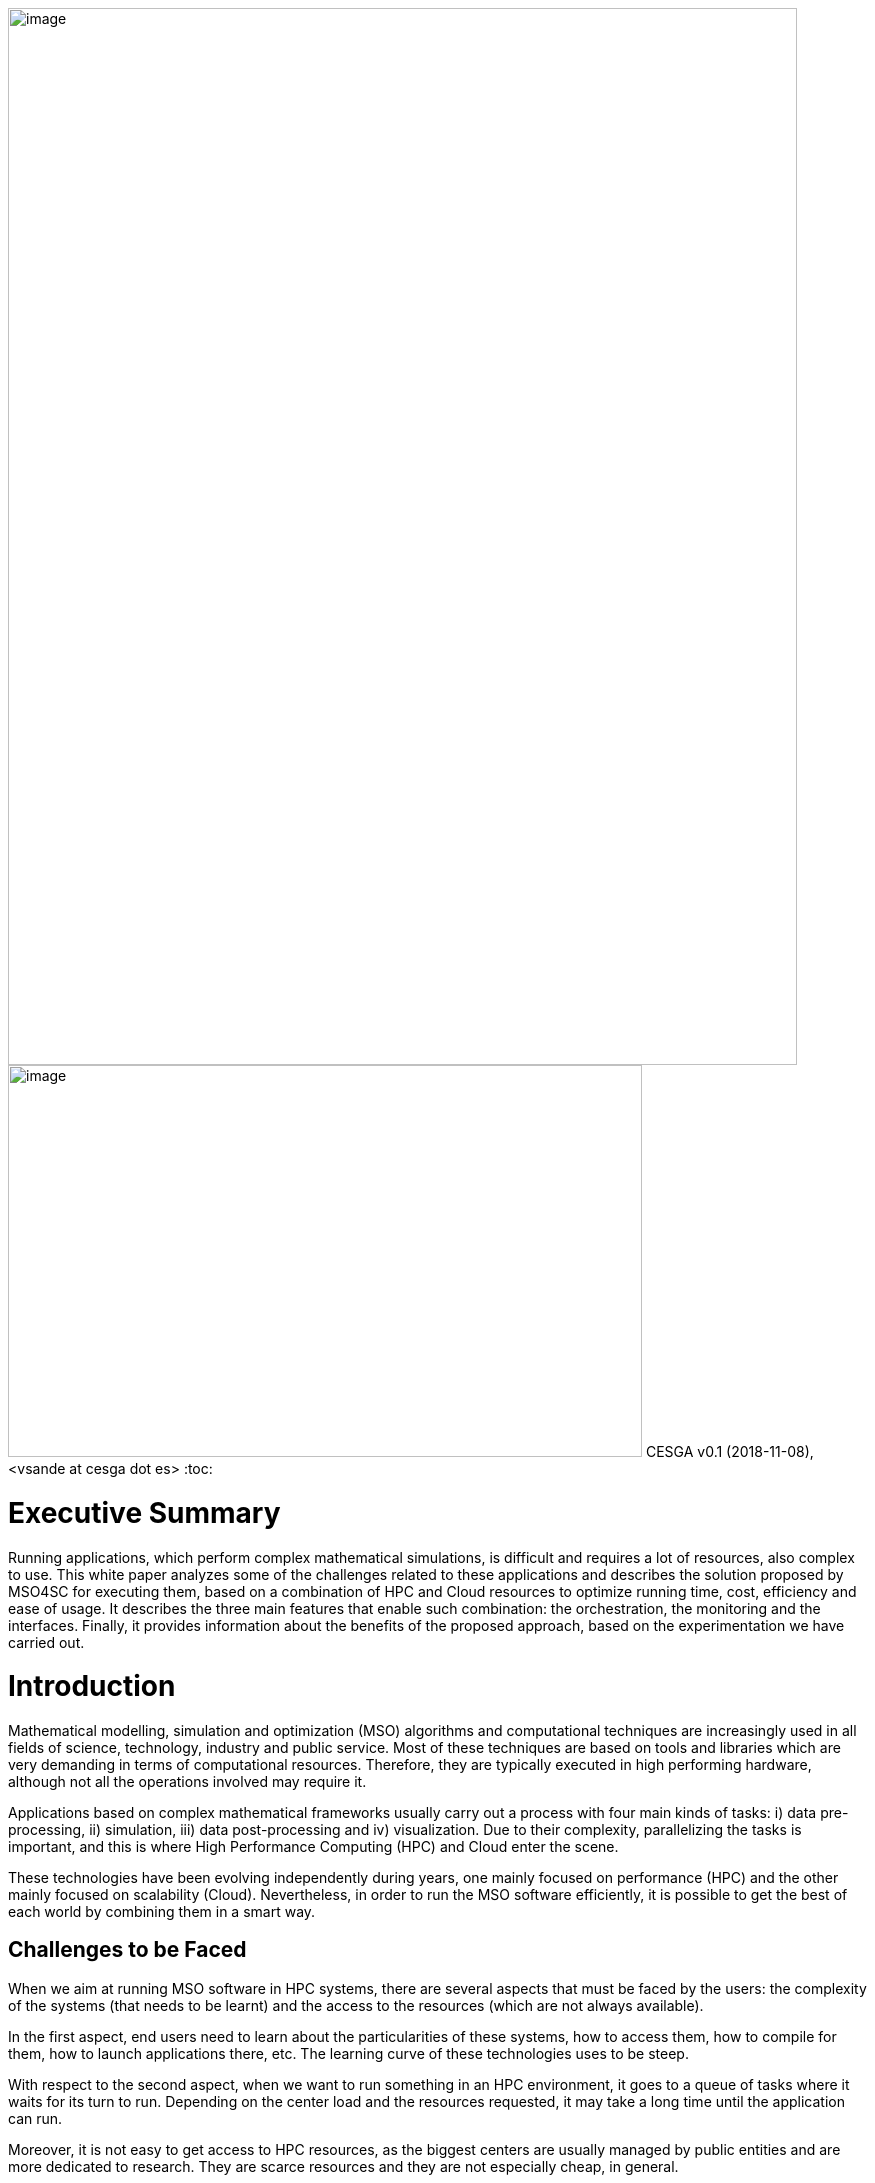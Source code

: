 image:media/whitepaper/image1.png[image,width=789,height=1057]image:media/whitepaper/image2.jpg[image,width=634,height=392]
CESGA
v0.1 (2018-11-08), <vsande at cesga dot es>
:toc:

[[executive-summary]]
= Executive Summary

Running applications, which perform complex mathematical simulations, is difficult and requires a lot of resources, also complex to use. This white paper analyzes some of the challenges related to these applications and describes the solution proposed by MSO4SC for executing them, based on a combination of HPC and Cloud resources to optimize running time, cost, efficiency and ease of usage. It describes the three main features that enable such combination: the orchestration, the monitoring and the interfaces. Finally, it provides information about the benefits of the proposed approach, based on the experimentation we have carried out.

[[introduction]]
= Introduction

Mathematical modelling, simulation and optimization (MSO) algorithms and computational techniques are increasingly used in all fields of science, technology, industry and public service. Most of these techniques are based on tools and libraries which are very demanding in terms of computational resources. Therefore, they are typically executed in high performing hardware, although not all the operations involved may require it.

Applications based on complex mathematical frameworks usually carry out a process with four main kinds of tasks: i) data pre-processing, ii) simulation, iii) data post-processing and iv) visualization. Due to their complexity, parallelizing the tasks is important, and this is where High Performance Computing (HPC) and Cloud enter the scene.

These technologies have been evolving independently during years, one mainly focused on performance (HPC) and the other mainly focused on scalability (Cloud). Nevertheless, in order to run the MSO software efficiently, it is possible to get the best of each world by combining them in a smart way.

[[challenges-to-be-faced]]
== Challenges to be Faced

When we aim at running MSO software in HPC systems, there are several aspects that must be faced by the users: the complexity of the systems (that needs to be learnt) and the access to the resources (which are not always available).

In the first aspect, end users need to learn about the particularities of these systems, how to access them, how to compile for them, how to launch applications there, etc. The learning curve of these technologies uses to be steep.

With respect to the second aspect, when we want to run something in an HPC environment, it goes to a queue of tasks where it waits for its turn to run. Depending on the center load and the resources requested, it may take a long time until the application can run.

Moreover, it is not easy to get access to HPC resources, as the biggest centers are usually managed by public entities and are more dedicated to research. They are scarce resources and they are not especially cheap, in general.

In the case of HPC, the main challenge is to make easier the usage of the resources, while we reduce waiting time and we optimize the cost of a simulation.

On the other hand, Cloud resources are easily accessible (i.e. see Amazon EC2, Microsoft Azure, etc.) and they scale pretty well. Also, there is an important market and the cost of Cloud resources is getting lower and lower. The problem is that they do not provide good performance when running parallelized software, due to network virtualization and the way to manage the physical resources.

In this case, the main challenge is to make an adequate usage of Cloud resources for computing tasks with good enough performance, while we minimize the effects of moving data to the remote resources.

When looking at the whole picture, the main challenge to solve is how to run the MSO applications in such a way they will get the best from availability and scalability of Cloud systems, while they exploit the performance of HPC systems and the cost of running the application is kept as low as possible.

[[what-is-mso4sc-proposing]]
== What is MSO4SC Proposing?

MSO4SC is proposing a solution in which the tasks to be run in MSO applications are split between HPC and Cloud resources, considering aspects like the kind of tasks to run and the availability of the resources.

MSO4SC vision is a layered approach in which MSO applications and mathematical frameworks run on top of some computational services, which can be seen as other Cloud Platform as a Service (PaaS). Such PaaS provides access to computational resources, abstracting the complexity to the end users, who do not need to know about the underlying hardware and do not need to prepare the applications (compilation, deployment, etc.).

We use containers technology in the background to facilitate the combination of HPC and Cloud resources, since the adequate containers with the MSO applications are generated automatically. Such containers are deployed at the adequate location where the computational resources will be used.

Users just need to select the application to run, parametrize it and then launch it. The MSO4SC platform will select the appropriate resources providers (HPC + Cloud) and will run the tasks according to the application workflow defined by developers (pre-processing / simulation / post-processing / visualization). Once the process is finished, the resulting data will be ready for its visualization.

In the meantime, MSO4SC will be monitoring the usage of resources, their status, the application status and its internal metrics (if these are available). This information is available from the graphical user interface, so end users may access to information they are interested in.

[[the-combination-of-hpc-and-cloud-resources]]
= The Combination of HPC and Cloud Resources

[[orchestrating-applications]]
== Orchestrating Applications

Those applications which integrate complex mathematical simulations can be split in several tasks that need to be executed. The orchestration is the process which manages the execution by identifying the tasks, assigning the adequate resources and, later on, running them. It is responsible to execute the different operations that compose a simulation, while optimizing the resources usage. MSO4SC is based on a well-known orchestrator called Cloudify, hiding the computing infrastructure complexities to users and applications, and automating its management.

Simulation developers can define their applications using blueprints (YAML files, similar to XML) that describe the multiple smaller tasks involved, their constrains and the dependencies between them. The resulting information is a directed graph that represents the simulation from a hardware agnostic perspective. As an added value, the developer can define loops (group of tasks that repeats for a static/dynamic number of iterations), and scalability (group of tasks that scale in parallel). In most cases, the application developer also provides the application binaries inside containers to maximize the computing infrastructures interoperability.

At the background, the orchestrator works with containers technology both in HPC and Cloud infrastructures, by means of Singularity and Docker, so it is easier to perform different deployments without the need to compile and deploy manually. The Continuous Integration and Continuous Deployment process allows just to provide the source code and obtain automatically the containers with the compiled components ready to be used.

image:media/whitepaper/image3.png[image,width=259,height=392]Figure 1 – Orchestration System

The orchestrator is provided with a set of inputs that configure the concrete simulation (e.g.: datasets to be used) when the user wants to start it. Then, it queries the application features and the infrastructures available, select the most suitable ones, and start the simulation. In this selection it is decided in which infrastructure it is going to be executed each task, looking for the best resources usage in terms of core/hour used and taking into consideration potential issues because of moving large datasets.

[[monitoring-all-the-elements-involved]]
== Monitoring all the Elements Involved

Due to the complexity and time to run the MSO applications, it is important that end users and resource providers have access to information about the applications execution. Therefore, MSO4SC provides a mean to monitor the status and features of the available computing infrastructures, and the current performance of the ongoing simulations.

The monitoring feature keeps historic data about the infrastructure’s general performance and load, as well as the specifics of each tasks being executed by the orchestrator. It is able to collect information from different sources, allowing MSO4SC to combine together HPC and Cloud metrics, such as availability, queues status, current load or time to run the applications. It is also able to retrieve information from the application logs, since important messages could be printed for end users capable of interpreting the results.

image:media/whitepaper/image4.png[image,width=259,height=278]Figure 2 – Monitoring System

The system is extensible by means of new “exporters”, that is, small programs that can send new metrics and information to the collector.

Finally, all the information can be accessed through a dedicated API (for other applications) and through a graphical user interface, where end users can filter the metrics they want to focus on.

[[providing-friendly-interfaces]]
== Providing Friendly Interfaces

The MSO4SC interface provides a web application to present to the user the possibility to run simulations in a few clicks (the Click&Go feature), without knowing the specifics about the computing infrastructures, the MSO4SC platform, or the application itself.

The user just needs to define, for the infrastructures it has access to, its own credentials (e.g.: An HPC credentials, a Cloud provider credentials). After buying an application in the marketplace, it will be able to create a new “instance” of it, by defining the inputs that are prompt in the web page. Such inputs are determined by application developers, according to the ‘blueprints’ we mentioned, defining, in most of the cases, default values which reduce the parametrization complexity.

Then, just clicking on the “run” button, it is possible to access to the orchestration and simulation logs. When finished, the outputs will appear in the Data Catalogue, from which can be downloaded, and/or visualized in the “visualization tool” online.

For a more experienced user, an advanced data movement tool is also provided (based on Globus Connect) to manually move very large datasets from origin to the computing infrastructures, as fast as possible. Also, for such users, it is possible to have a more complete parametrization.

[[where-is-the-benefit]]
= Where is the Benefit?

[[reducing-the-time-to-run-your-simulations]]
== Reducing the Time to Run your Simulations

When running some tasks at Cloud resources, it is possible to request less HPC resources and, additionally, some pre-processing tasks can be executed while the simulation task is already waiting in the HPC queue. Requesting less resources usage led to reduce the waiting time in HPC queues and, moreover, as some pre-processing tasks are being performed in parallel to that waiting time, it is possible to reduce the total time of execution.

According to the validation done in the context of MSO4SC, tests have shown to reduce their execution time in about 23%, with respect to a full execution in HPC (reaching 48% when running only in Cloud).

[[optimizing-resources]]
== Optimizing Resources

Providers of HPC resources need to be careful in the management due to the scarcity of such resources. When some tasks are run at Cloud resources, instead of HPC ones, we are releasing some HPC resources that can be used by other scientists or users. Since MSO4SC splits the application in smaller chunks, it generates smaller tasks which run during less time in HPC and the amount of resources requested is closer to the real usage (i.e. we do not have 60 nodes blocked several minutes for running some simple pre-processing tasks that could be handled with a few cores). As a result, time per core ratio decreases at the HPC center, achieving optimizations up to 17%.

On the other hand, due to the fact that each resource which is used is translated to costs for the end user, decreasing the amount of resources also decreases the cost for end users, especially if we take into account that HPC resources are, usually, more expensive than Cloud ones.

[[abstracting-the-usage-of-computing-resources]]
== Abstracting the Usage of Computing Resources

Thanks to the graphical user interfaces available in MSO4SC, end users do not need to deal with complex systems, accessed by text consoles, which require a deep knowledge about concrete commands, customized compilation, etc. Application developers just need to define the application workflow with a high-level language and, once it is available, the platform handles all the complexity (through continuous integration and deployment). This saves a lot of time for application developers and users, who will not spend a lot of hours learning about these technologies.

End users will just need to enter the web interface, which will show them the parameters that are required for running their favorite MSO application. After filling them in and launching the application, they will be also able to follow the execution process and, once it is finished, they will have tools at hand for performing online visualization of the generated results. Running simulations and visualizing the results will take just a few minutes to end users, reducing drastically the time spent to configure, prepare and launch the applications.

[[summary]]
= Summary

MSO4SC is a new e-Infrastructure for running MSO applications and complex mathematical frameworks, in general, which implements a solution for combining HPC and Cloud resources, in an environment in which only HPC resources were used. Its main features are a new orchestration mechanism for applications execution management, an advanced monitoring solution merging data from HPC, Cloud and applications, and a simple web-based graphical user interface which makes easy to run MSO applications. Thanks to these features, end users can benefit with lower times to run, lower costs and lower times to prepare and run their simulations, while resources providers can manage more efficiently their resources.

[[call-to-action]]
= Call to Action

We invite all those people interested to check out and test the MSO4SC e-Infrastructure by accessing our public portal. We are open to include new MSO applications and mathematical frameworks, increasing the MSO4SC offer for our stakeholders. We encourage you to contact us and get informed about how to proceed. And remember to follow our last updates on our web site, Twitter and ResearchGate!

image:media/whitepaper/image5.png[image,width=790,height=1118]
